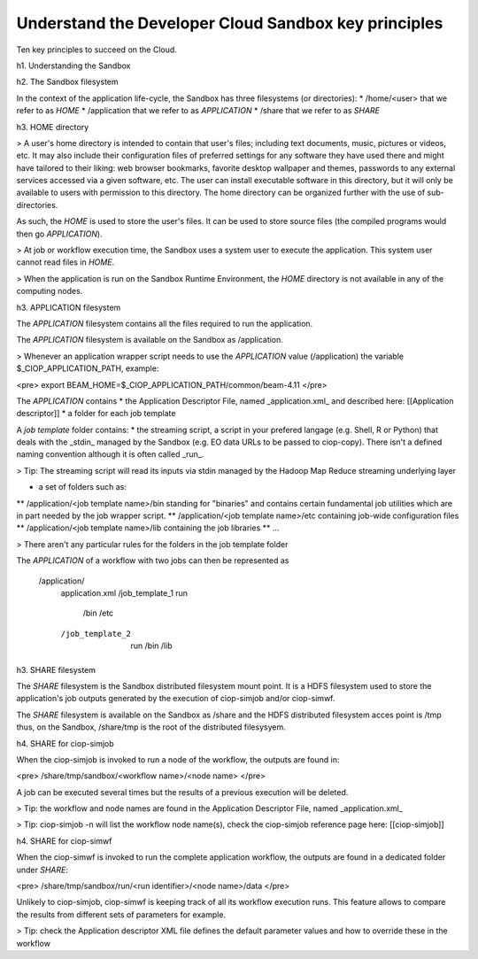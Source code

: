 .. _principles:

Understand the Developer Cloud Sandbox key principles
#####################################################

Ten key principles to succeed on the Cloud.

h1. Understanding the Sandbox

h2. The Sandbox filesystem

In the context of the application life-cycle, the Sandbox has three filesystems (or directories):
* /home/<user> that we refer to as *HOME* 
* /application that we refer to as *APPLICATION*
* /share that we refer to as *SHARE*

h3. HOME directory

> A user's home directory is intended to contain that user's files; including text documents, music, pictures or videos, etc. It may also include their configuration files of preferred settings for any software they have used there and might have tailored to their liking: web browser bookmarks, favorite desktop wallpaper and themes, passwords to any external services accessed via a given software, etc. The user can install executable software in this directory, but it will only be available to users with permission to this directory. The home directory can be organized further with the use of sub-directories.

As such, the *HOME* is used to store the user's files. It can be used to store source files (the compiled programs would then go *APPLICATION*). 

> At job or workflow execution time, the Sandbox uses a system user to execute the application. This system user cannot read files in *HOME*.  

> When the application is run on the Sandbox Runtime Environment, the *HOME* directory is not available in any of the computing nodes. 

h3. APPLICATION filesystem

The *APPLICATION* filesystem contains all the files required to run the application.

The *APPLICATION* filesystem is available on the Sandbox as /application.

> Whenever an application wrapper script needs to use the *APPLICATION* value (/application) the variable $_CIOP_APPLICATION_PATH, example:

<pre>
export BEAM_HOME=$_CIOP_APPLICATION_PATH/common/beam-4.11
</pre>

The *APPLICATION* contains
* the Application Descriptor File, named _application.xml_ and described here: [[Application descriptor]]
* a folder for each job template

A *job template* folder contains:
* the streaming script, a script in your prefered langage (e.g. Shell, R or Python) that deals with the _stdin_ managed by the Sandbox (e.g. EO data URLs to be passed to ciop-copy). 
There isn't a defined naming convention although it is often called _run_.

> Tip: The streaming script will read its inputs via stdin managed by the Hadoop Map Reduce streaming underlying layer 

* a set of folders such as:
** /application/<job template name>/bin standing for "binaries" and contains certain fundamental job utilities which are in part needed by the job wrapper script.
** /application/<job template name>/etc containing job-wide configuration files
** /application/<job template name>/lib containing the job libraries
** ...

> There aren't any particular rules for the folders in the job template folder

The *APPLICATION* of a workflow with two jobs can then be represented as

  /application/
 	application.xml
 	/job_template_1
    	run
 		/bin
 		/etc
 	/job_template_2
 		run
 		/bin
 		/lib

h3. SHARE filesystem

The *SHARE* filesystem is the Sandbox distributed filesystem mount point. It is a HDFS filesystem used to store the application's job outputs generated by the execution of ciop-simjob and/or ciop-simwf.

The *SHARE* filesystem is available on the Sandbox as /share and the HDFS distributed filesystem acces point is /tmp thus, on the Sandbox, /share/tmp is the root of the distributed filesysyem.

h4. SHARE for ciop-simjob

When the ciop-simjob is invoked to run a node of the workflow, the outputs are found in:

<pre>
/share/tmp/sandbox/<workflow name>/<node name>
</pre> 

A job can be executed several times but the results of a previous execution will be deleted.

> Tip: the workflow and node names are found in the Application Descriptor File, named _application.xml_ 

> Tip: ciop-simjob -n will list the workflow node name(s), check the ciop-simjob reference page here: [[ciop-simjob]]

h4. SHARE for ciop-simwf

When the ciop-simwf is invoked to run the complete application workflow, the outputs are found in a dedicated folder under *SHARE*:

<pre>
/share/tmp/sandbox/run/<run identifier>/<node name>/data
</pre> 

Unlikely to ciop-simjob, ciop-simwf is keeping track of all its workflow execution runs. This feature allows to compare the results from different sets of parameters for example.

> Tip: check the Application descriptor XML file defines the default parameter values and how to override these in the workflow


